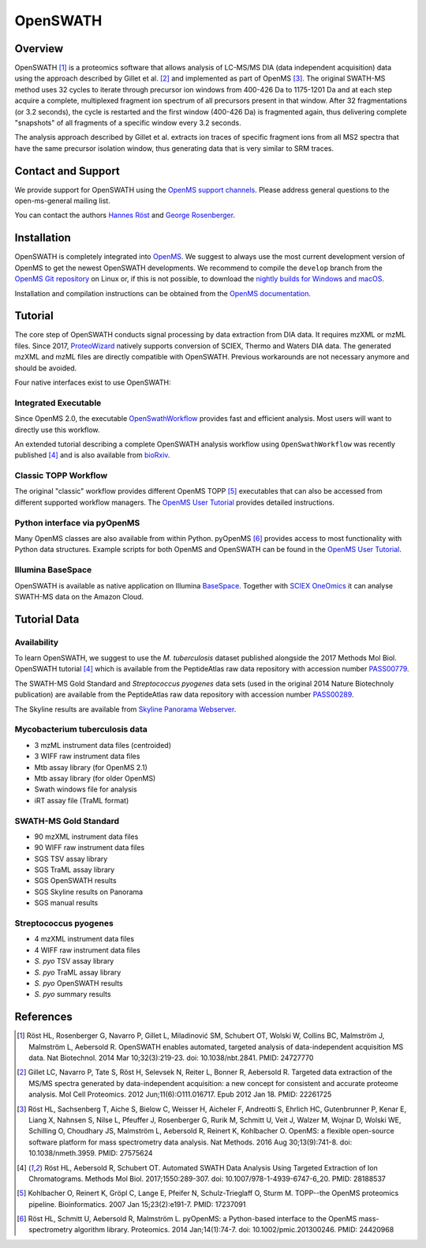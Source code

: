 OpenSWATH
=========

Overview
--------

OpenSWATH [1]_ is a proteomics software that allows analysis of LC-MS/MS DIA (data independent acquisition) data using the approach described by Gillet et al. [2]_ and implemented as part of OpenMS [3]_. The original SWATH-MS method uses 32 cycles to iterate through precursor ion windows from 400-426 Da to 1175-1201 Da and at each step acquire a complete, multiplexed fragment ion spectrum of all precursors present in that window. After 32 fragmentations (or 3.2 seconds), the cycle is restarted and the first window (400-426 Da) is fragmented again, thus delivering complete "snapshots" of all fragments of a specific window every 3.2 seconds.

The analysis approach described by Gillet et al. extracts ion traces of specific fragment ions from all MS2 spectra that have the same precursor isolation window, thus generating data that is very similar to SRM traces.

Contact and Support
-------------------

We provide support for OpenSWATH using the `OpenMS support channels
<http://www.openms.de/support/>`_. Please address general questions to the open-ms-general mailing list.

You can contact the authors `Hannes Röst
<http://www.hroest.ch>`_ and `George Rosenberger
<http://www.rosenberger.pro>`_.

Installation
------------
OpenSWATH is completely integrated into `OpenMS
<http://www.openms.org>`_. We suggest to always use the most current development version of OpenMS to get the newest OpenSWATH developments. We recommend to compile the ``develop`` branch from the `OpenMS Git repository <https://github.com/OpenMS/OpenMS>`_ on Linux or, if this is not possible, to download the `nightly builds for Windows and macOS <https://abibuilder.informatik.uni-tuebingen.de/archive/openms/OpenMSInstaller/nightly/>`_.

Installation and compilation instructions can be obtained from the `OpenMS documentation
<http://ftp.mi.fu-berlin.de/pub/OpenMS/release-documentation/html/index.html>`_.

Tutorial
--------
The core step of OpenSWATH conducts signal processing by data extraction from
DIA data. It requires mzXML or mzML files. Since 2017, `ProteoWizard
<http://proteowizard.sourceforge.net/>`_ natively supports conversion of SCIEX,
Thermo and Waters DIA data. The generated mzXML and mzML files are directly
compatible with OpenSWATH. Previous workarounds are not necessary anymore and
should be avoided.

Four native interfaces exist to use OpenSWATH:

Integrated Executable
~~~~~~~~~~~~~~~~~~~~~
Since OpenMS 2.0, the executable `OpenSwathWorkflow <openswath_workflow.html>`_
provides fast and efficient analysis. Most users will want to directly use this
workflow.

An extended tutorial describing a complete OpenSWATH analysis workflow using
``OpenSwathWorkflow`` was recently published [4]_ and is also available from
`bioRxiv <http://biorxiv.org/content/early/2016/03/19/044552>`_. 

Classic TOPP Workflow
~~~~~~~~~~~~~~~~~~~~~
The original "classic" workflow provides different OpenMS TOPP [5]_ executables
that can also be accessed from different supported workflow managers. The
`OpenMS User Tutorial <http://www.openms.de/tutorials/>`_ provides detailed instructions.

Python interface via pyOpenMS
~~~~~~~~~~~~~~~~~~~~~~~~~~~~~
Many OpenMS classes are also available from within Python. pyOpenMS [6]_ provides access to most functionality with Python data structures. Example scripts for both OpenMS and OpenSWATH can be found in the `OpenMS User Tutorial
<http://www.openms.de/tutorials/>`_.

Illumina BaseSpace
~~~~~~~~~~~~~~~~~~
OpenSWATH is available as native application on Illumina `BaseSpace
<http://www.basespace.com>`_. Together with `SCIEX OneOmics
<https://sciex.com/applications/life-science-research/multi-omics-bioinformatics>`_ it can analyse SWATH-MS data on the Amazon Cloud.

Tutorial Data
-------------

Availability
~~~~~~~~~~~~

To learn OpenSWATH, we suggest to use the *M. tuberculosis* dataset published
alongside the 2017 Methods Mol Biol. OpenSWATH tutorial [4]_ which is available
from the PeptideAtlas raw data repository with accession number 
`PASS00779 <http://www.peptideatlas.org/PASS/PASS00779>`_.

The SWATH-MS Gold Standard and *Streptococcus pyogenes* data sets (used in the
original 2014 Nature Biotechnoly publication) are available from the
PeptideAtlas raw data repository with accession number 
`PASS00289 <http://www.peptideatlas.org/PASS/PASS00289>`_.

The Skyline results are available from `Skyline Panorama Webserver
<https://daily.panoramaweb.org/labkey/project/Aebersold/rosenberger/OpenSWATH_SGS/begin.view>`_.

Mycobacterium tuberculosis data
~~~~~~~~~~~~~~~~~~~~~~~~~~~~~~~

- 3 mzML instrument data files (centroided)
- 3 WIFF raw instrument data files 
- Mtb assay library (for OpenMS 2.1)
- Mtb assay library (for older OpenMS)
- Swath windows file for analysis
- iRT assay file (TraML format)

SWATH-MS Gold Standard
~~~~~~~~~~~~~~~~~~~~~~
- 90 mzXML instrument data files
- 90 WIFF raw instrument data files
- SGS TSV assay library
- SGS TraML assay library
- SGS OpenSWATH results
- SGS Skyline results on Panorama
- SGS manual results

Streptococcus pyogenes
~~~~~~~~~~~~~~~~~~~~~~
- 4 mzXML instrument data files
- 4 WIFF raw instrument data files
- *S. pyo* TSV assay library
- *S. pyo* TraML assay library
- *S. pyo* OpenSWATH results
- *S. pyo* summary results

References
----------
.. [1] Röst HL, Rosenberger G, Navarro P, Gillet L, Miladinović SM, Schubert OT, Wolski W, Collins BC, Malmström J, Malmström L, Aebersold R. OpenSWATH enables automated, targeted analysis of data-independent acquisition MS data. Nat Biotechnol. 2014 Mar 10;32(3):219-23. doi: 10.1038/nbt.2841. PMID: 24727770

.. [2] Gillet LC, Navarro P, Tate S, Röst H, Selevsek N, Reiter L, Bonner R, Aebersold R. Targeted data extraction of the MS/MS spectra generated by data-independent acquisition: a new concept for consistent and accurate proteome analysis. Mol Cell Proteomics. 2012 Jun;11(6):O111.016717. Epub 2012 Jan 18. PMID: 22261725

.. [3] Röst HL, Sachsenberg T, Aiche S, Bielow C, Weisser H, Aicheler F, Andreotti S, Ehrlich HC, Gutenbrunner P, Kenar E, Liang X, Nahnsen S, Nilse L, Pfeuffer J, Rosenberger G, Rurik M, Schmitt U, Veit J, Walzer M, Wojnar D, Wolski WE, Schilling O, Choudhary JS, Malmström L, Aebersold R, Reinert K, Kohlbacher O. OpenMS: a flexible open-source software platform for mass spectrometry data analysis. Nat Methods. 2016 Aug 30;13(9):741-8. doi: 10.1038/nmeth.3959. PMID: 27575624

.. [4] Röst HL, Aebersold R, Schubert OT. Automated SWATH Data Analysis Using Targeted Extraction of Ion Chromatograms. Methods Mol Biol. 2017;1550:289-307. doi: 10.1007/978-1-4939-6747-6_20. PMID: 28188537

.. [5] Kohlbacher O, Reinert K, Gröpl C, Lange E, Pfeifer N, Schulz-Trieglaff O, Sturm M. TOPP--the OpenMS proteomics pipeline. Bioinformatics. 2007 Jan 15;23(2):e191-7. PMID: 17237091

.. [6] Röst HL, Schmitt U, Aebersold R, Malmström L. pyOpenMS: a Python-based interface to the OpenMS mass-spectrometry algorithm library. Proteomics. 2014 Jan;14(1):74-7. doi: 10.1002/pmic.201300246. PMID: 24420968

